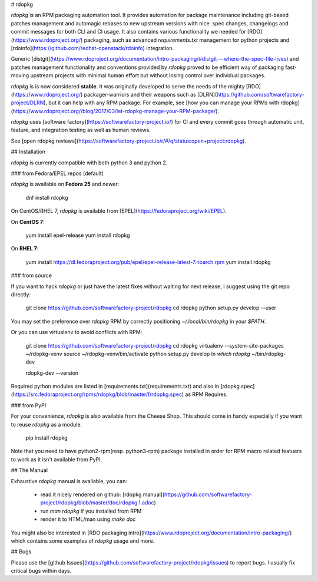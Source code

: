 # rdopkg

`rdopkg` is an RPM packaging automation tool. It provides automation for
package maintenance including git-based patches management and automagic
rebases to new upstream versions with nice .spec changes, changelogs and
commit messages for both CLI and CI usage.
It also contains various functionality we needed for
[RDO](https://www.rdoproject.org/) packaging, such as advanced
`requirements.txt` management for python projects and
[rdoinfo](https://github.com/redhat-openstack/rdoinfo) integration.

Generic
[distgit](https://www.rdoproject.org/documentation/intro-packaging/#distgit---where-the-spec-file-lives)
and patches management functionality and conventions provided by `rdopkg`
proved to be efficient way of packaging fast-moving upstream projects with
minimal human effort but without losing control over individual packages.

`rdopkg` is is now considered **stable**. It was originally developed to serve
the needs of the mighty [RDO](https://www.rdoproject.org/) packager-warriors
and their weapons such as
[DLRN](https://github.com/softwarefactory-project/DLRN), but it can help with
any RPM package. For example, see [how you can manage your RPMs with
rdopkg](https://www.rdoproject.org//blog/2017/03/let-rdopkg-manage-your-RPM-package/).

`rdopkg` uses [software factory](https://softwarefactory-project.io/)
for CI and every commit goes through automatic unit, feature, and integration
testing as well as human reviews.

See [open rdopkg reviews](https://softwarefactory-project.io/r/#/q/status:open+project:rdopkg).


## Installation

`rdopkg` is currently compatible with both python 3 and python 2.


### from Fedora/EPEL repos (default)

`rdopkg` is available on **Fedora 25** and newer:

    dnf install rdopkg

On CentOS/RHEL 7, `rdopkg` is available from
[EPEL](https://fedoraproject.org/wiki/EPEL).

On **CentOS 7**:

    yum install epel-release
    yum install rdopkg

On **RHEL 7**:

    yum install https://dl.fedoraproject.org/pub/epel/epel-release-latest-7.noarch.rpm
    yum install rdopkg


### from source

If you want to hack `rdopkg` or just have the latest fixes without waiting for
next release, I suggest using the git repo directly:

    git clone https://github.com/softwarefactory-project/rdopkg
    cd rdopkg
    python setup.py develop --user

You may set the preference over `rdopkg` RPM by correctly positioning
`~/.local/bin/rdopkg` in your `$PATH`.

Or you can use virtualenv to avoid conflicts with RPM:

    git clone https://github.com/softwarefactory-project/rdopkg
    cd rdopkg
    virtualenv --system-site-packages ~/rdopkg-venv
    source ~/rdopkg-venv/bin/activate
    python setup.py develop
    ln `which rdopkg` ~/bin/rdopkg-dev

    rdopkg-dev --version

Required python modules are listed in
[requirements.txt](requirements.txt) and also in
[rdopkg.spec](https://src.fedoraproject.org/rpms/rdopkg/blob/master/f/rdopkg.spec) as
RPM Requires.


### from PyPI

For your convenience, `rdopkg` is also available from the Cheese
Shop. This should come in handy especially if you want to reuse `rdopkg` as
a module.

    pip install rdopkg

Note that you need to have python2-rpm(resp. python3-rpm) package installed in
order for RPM macro related featuers to work as it isn't available from
PyPI.


## The Manual

Exhaustive `rdopkg` manual is available, you can:

 * read it nicely rendered on github: [rdopkg manual](https://github.com/softwarefactory-project/rdopkg/blob/master/doc/rdopkg.1.adoc)
 * run `man rdopkg` if you installed from RPM
 * render it to HTML/man using `make doc`

You might also be interested in
[RDO packaging intro](https://www.rdoproject.org/documentation/intro-packaging/)
which contains some examples of `rdopkg` usage and more.


## Bugs

Please use the
[github Issues](https://github.com/softwarefactory-project/rdopkg/issues)
to report bugs. I usually fix critical bugs within days.



